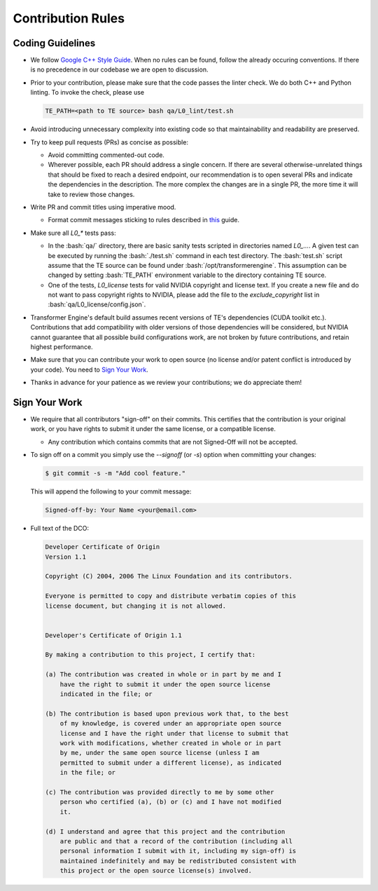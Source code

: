 ..
    Copyright (c) 2022-2023, NVIDIA CORPORATION & AFFILIATES. All rights reserved.

    See LICENSE for license information.

Contribution Rules
==================

.. role:: bash(code)
   :language: bash

Coding Guidelines
-----------------

* We follow `Google C++ Style Guide <https://google.github.io/styleguide/cppguide.html>`_. When no
  rules can be found, follow the already occuring conventions. If there is no precedence in our
  codebase we are open to discussion.
* Prior to your contribution, please make sure that the code passes the linter check. We do both C++
  and Python linting. To invoke the check, please use

  .. code-block:: bash

    TE_PATH=<path to TE source> bash qa/L0_lint/test.sh

* Avoid introducing unnecessary complexity into existing code so that maintainability and
  readability are preserved.
* Try to keep pull requests (PRs) as concise as possible:

  - Avoid committing commented-out code.
  - Wherever possible, each PR should address a single concern. If there are several
    otherwise-unrelated things that should be fixed to reach a desired endpoint, our recommendation
    is to open several PRs and indicate the dependencies in the description. The more complex the
    changes are in a single PR, the more time it will take to review those changes.

* Write PR and commit titles using imperative mood.

  - Format commit messages sticking to rules described in
    `this <https://chris.beams.io/posts/git-commit/>`_ guide.

* Make sure all `L0_*` tests pass:

  - In the :bash:`qa/` directory, there are basic sanity tests scripted in directories named
    `L0_...`. A given test can be executed by running the :bash:`./test.sh` command in each test
    directory. The :bash:`test.sh` script assume that the TE source can be found under
    :bash:`/opt/transformerengine`. This assumption can be changed by setting :bash:`TE_PATH`
    environment variable to the directory containing TE source.
  - One of the tests, `L0_license` tests for valid NVIDIA copyright and license text. If you create
    a new file and do not want to pass copyright rights to NVIDIA, please add the file to the
    `exclude_copyright` list in :bash:`qa/L0_license/config.json`.

* Transformer Engine's default build assumes recent versions of TE's dependencies (CUDA toolkit
  etc.). Contributions that add compatibility with older versions of those dependencies will be
  considered, but NVIDIA cannot guarantee that all possible build configurations work, are not
  broken by future contributions, and retain highest performance.
* Make sure that you can contribute your work to open source (no license and/or patent conflict is
  introduced by your code). You need to `Sign Your Work`_.
* Thanks in advance for your patience as we review your contributions; we do appreciate them!

Sign Your Work
--------------

* We require that all contributors "sign-off" on their commits. This certifies that the contribution
  is your original work, or you have rights to submit it under the same license, or a compatible
  license.

  * Any contribution which contains commits that are not Signed-Off will not be accepted.

* To sign off on a commit you simply use the `--signoff` (or `-s`) option when committing your changes:

  .. code-block:: bash

    $ git commit -s -m "Add cool feature."

  This will append the following to your commit message:

  .. code-block:: text

    Signed-off-by: Your Name <your@email.com>

* Full text of the DCO:

  .. code-block:: text

    Developer Certificate of Origin
    Version 1.1

    Copyright (C) 2004, 2006 The Linux Foundation and its contributors.

    Everyone is permitted to copy and distribute verbatim copies of this
    license document, but changing it is not allowed.


    Developer's Certificate of Origin 1.1

    By making a contribution to this project, I certify that:

    (a) The contribution was created in whole or in part by me and I
        have the right to submit it under the open source license
        indicated in the file; or

    (b) The contribution is based upon previous work that, to the best
        of my knowledge, is covered under an appropriate open source
        license and I have the right under that license to submit that
        work with modifications, whether created in whole or in part
        by me, under the same open source license (unless I am
        permitted to submit under a different license), as indicated
        in the file; or

    (c) The contribution was provided directly to me by some other
        person who certified (a), (b) or (c) and I have not modified
        it.

    (d) I understand and agree that this project and the contribution
        are public and that a record of the contribution (including all
        personal information I submit with it, including my sign-off) is
        maintained indefinitely and may be redistributed consistent with
        this project or the open source license(s) involved.
